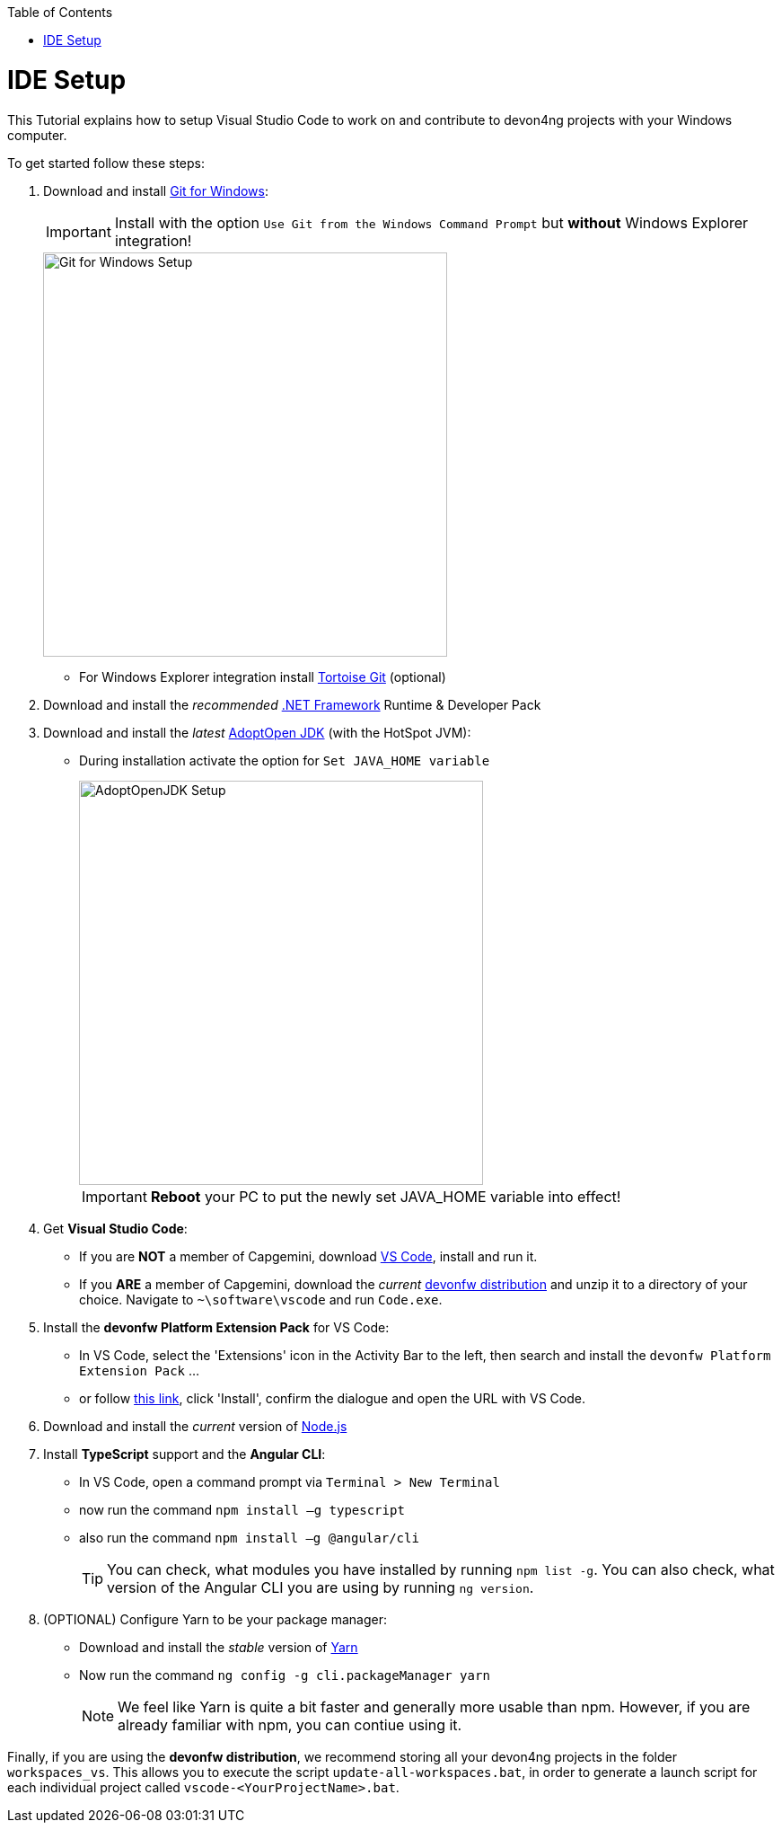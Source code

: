 :toc: macro
toc::[]
:idprefix:
:idseparator: -
ifdef::env-github[]
:tip-caption: :bulb:
:note-caption: :information_source:
:important-caption: :heavy_exclamation_mark:
:caution-caption: :fire:
:warning-caption: :warning:
endif::[]

= IDE Setup
This Tutorial explains how to setup Visual Studio Code to work on and contribute to devon4ng projects with your Windows computer.

To get started follow these steps:

. Download and install https://gitforwindows.org/[Git for Windows]:
+
IMPORTANT: Install with the option `Use Git from the Windows Command Prompt` but *without* Windows Explorer integration!
+
image::images/devon4ng/7.IdeSetup/gitforwindows-install.jpg[Git for Windows Setup, 450]
+
* For Windows Explorer integration install https://tortoisegit.org/[Tortoise Git] (optional)

. Download and install the _recommended_ https://dotnet.microsoft.com/download/dotnet-framework[.NET Framework] Runtime & Developer Pack

. Download and install the _latest_ https://adoptopenjdk.net/[AdoptOpen JDK] (with the HotSpot JVM):
+
* During installation activate the option for `Set JAVA_HOME variable`
+
image::images/devon4ng/7.IdeSetup/adoptopenjdk-install.jpg[AdoptOpenJDK Setup,450]
+
IMPORTANT: *Reboot* your PC to put the newly set JAVA_HOME variable into effect!

. Get *Visual Studio Code*:
+
* If you are *NOT* a member of Capgemini, download https://code.visualstudio.com/[VS Code], install and run it.
+
* If you *ARE* a member of Capgemini, download the _current_ http://de-mucevolve02/files/devonfw/current/[devonfw distribution] and unzip it to a directory of your choice. Navigate to `~\software\vscode` and run `Code.exe`.

. Install the *devonfw Platform Extension Pack* for VS Code:
* In VS Code, select the 'Extensions' icon in the Activity Bar to the left, then search and install the `devonfw Platform Extension Pack` ...
* or follow https://marketplace.visualstudio.com/items?itemName=devonfw.devonfw-extension-pack[this link], click 'Install', confirm the dialogue and open the URL with VS Code.

. Download and install the _current_ version of https://nodejs.org/[Node.js]

. Install *TypeScript* support and the *Angular CLI*:
* In VS Code, open a command prompt via `Terminal > New Terminal`
* now run the command `npm install –g typescript`
* also run the command `npm install –g @angular/cli`
+
TIP: You can check, what modules you have installed by running `npm list -g`. You can also check, what version of the Angular CLI you are using by running `ng version`.

. (OPTIONAL) Configure Yarn to be your package manager:

* Download and install the _stable_ version of https://yarnpkg.com/en/docs/install#windows-stable[Yarn]
* Now run the command `ng config -g cli.packageManager yarn`
+
NOTE: We feel like Yarn is quite a bit faster and generally more usable than npm. However, if you are already familiar with npm, you can contiue using it.

Finally, if you are using the *devonfw distribution*, we recommend storing all your devon4ng projects in the folder `workspaces_vs`. This allows you to execute the script `update-all-workspaces.bat`, in order to generate a launch script for each individual project called `vscode-<YourProjectName>.bat`.